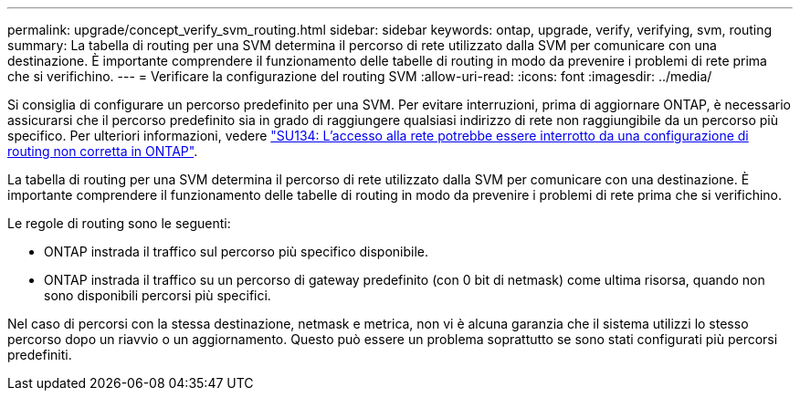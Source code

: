---
permalink: upgrade/concept_verify_svm_routing.html 
sidebar: sidebar 
keywords: ontap, upgrade, verify, verifying, svm, routing 
summary: La tabella di routing per una SVM determina il percorso di rete utilizzato dalla SVM per comunicare con una destinazione. È importante comprendere il funzionamento delle tabelle di routing in modo da prevenire i problemi di rete prima che si verifichino. 
---
= Verificare la configurazione del routing SVM
:allow-uri-read: 
:icons: font
:imagesdir: ../media/


[role="lead"]
Si consiglia di configurare un percorso predefinito per una SVM. Per evitare interruzioni, prima di aggiornare ONTAP, è necessario assicurarsi che il percorso predefinito sia in grado di raggiungere qualsiasi indirizzo di rete non raggiungibile da un percorso più specifico. Per ulteriori informazioni, vedere link:https://kb.netapp.com/Support_Bulletins/Customer_Bulletins/SU134["SU134: L'accesso alla rete potrebbe essere interrotto da una configurazione di routing non corretta in ONTAP"^].

La tabella di routing per una SVM determina il percorso di rete utilizzato dalla SVM per comunicare con una destinazione. È importante comprendere il funzionamento delle tabelle di routing in modo da prevenire i problemi di rete prima che si verifichino.

Le regole di routing sono le seguenti:

* ONTAP instrada il traffico sul percorso più specifico disponibile.
* ONTAP instrada il traffico su un percorso di gateway predefinito (con 0 bit di netmask) come ultima risorsa, quando non sono disponibili percorsi più specifici.


Nel caso di percorsi con la stessa destinazione, netmask e metrica, non vi è alcuna garanzia che il sistema utilizzi lo stesso percorso dopo un riavvio o un aggiornamento. Questo può essere un problema soprattutto se sono stati configurati più percorsi predefiniti.

